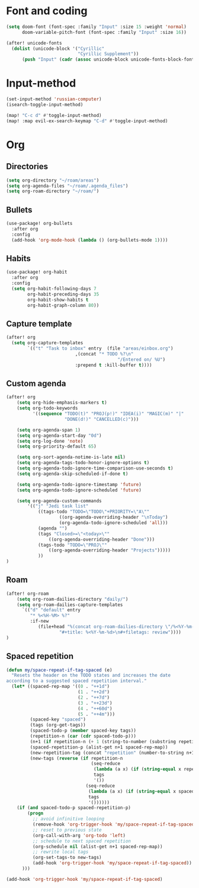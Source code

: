 * Font and coding
#+BEGIN_SRC  emacs-lisp
(setq doom-font (font-spec :family "Input" :size 15 :weight 'normal)
      doom-variable-pitch-font (font-spec :family "Input" :size 16))

(after! unicode-fonts
  (dolist (unicode-block '("Cyrillic"
                           "Cyrillic Supplement"))
      (push "Input" (cadr (assoc unicode-block unicode-fonts-block-font-mapping)))))
#+END_SRC

* Input-method
#+begin_src emacs-lisp
(set-input-method 'russian-computer)
(isearch-toggle-input-method)

(map! "C-c d" #'toggle-input-method)
(map! :map evil-ex-search-keymap "C-d" #'toggle-input-method)
#+end_src

* Org
** Directories
#+begin_src emacs-lisp
(setq org-directory "~/roam/areas")
(setq org-agenda-files "~/roam/.agenda_files")
(setq org-roam-directory "~/roam/")
#+end_src

** Bullets
#+begin_src emacs-lisp
(use-package! org-bullets
  :after org
  :config
  (add-hook 'org-mode-hook (lambda () (org-bullets-mode 1))))
#+end_src

** Habits
#+begin_src emacs-lisp
(use-package! org-habit
  :after org
  :config
  (setq org-habit-following-days 7
        org-habit-preceding-days 35
        org-habit-show-habits t
        org-habit-graph-column 80))
#+end_src
** Capture template
#+begin_src emacs-lisp
(after! org
  (setq org-capture-templates
        `(("t" "Task to inbox" entry  (file "areas/einbox.org")
                          ,(concat "* TODO %?\n"
                                          "/Entered on/ %U")
                          :prepend t :kill-buffer t))))
#+end_src
** Custom agenda
#+begin_src emacs-lisp
(after! org
    (setq org-hide-emphasis-markers t)
    (setq org-todo-keywords
          '((sequence "TODO(t)" "PROJ(p!)" "IDEA(i)" "MAGIC(m)" "|"
                      "DONE(d!)" "CANCELLED(c)")))

    (setq org-agenda-span 1)
    (setq org-agenda-start-day "0d")
    (setq org-log-done 'note)
    (setq org-priority-default 65)

    (setq org-sort-agenda-notime-is-late nil)
    (setq org-agenda-tags-todo-honor-ignore-options t)
    (setq org-agenda-todo-ignore-time-comparison-use-seconds t)
    (setq org-agenda-skip-scheduled-if-done t)

    (setq org-agenda-todo-ignore-timestamp 'future)
    (setq org-agenda-todo-ignore-scheduled 'future)

    (setq org-agenda-custom-commands
        '(("j" "Jedi task list"
            ((tags-todo "TODO=\"TODO\"+PRIORITY=\"A\""
                    ((org-agenda-overriding-header "\nToday")
                    (org-agenda-todo-ignore-scheduled 'all)))
            (agenda "")
            (tags "Closed>=\"<today>\""
                ((org-agenda-overriding-header "Done")))
            (tags-todo "TODO=\"PROJ\""
                ((org-agenda-overriding-header "Projects")))))
            ))
)
#+end_src

** Roam
#+begin_src emacs-lisp
(after! org-roam
    (setq org-roam-dailies-directory "daily/")
    (setq org-roam-dailies-capture-templates
      `(("d" "default" entry
         "* %<%H-%M> %?"
         :if-new
            (file+head "%(concat org-roam-dailies-directory \"/%<%Y-%m-%d>.org\")"
                    "#+title: %<%Y-%m-%d>\n#+filetags: review"))))
)
#+end_src
** Spaced repetition
#+begin_src emacs-lisp
(defun my/space-repeat-if-tag-spaced (e)
  "Resets the header on the TODO states and increases the date
according to a suggested spaced repetition interval."
  (let* ((spaced-rep-map '((0 . "++1d")
                           (1 . "++2d")
                           (2 . "++7d")
                           (3 . "++23d")
                           (4 . "++60d")
                           (5 . "++4m")))
         (spaced-key "spaced")
         (tags (org-get-tags))
         (spaced-todo-p (member spaced-key tags))
         (repetition-n (car (cdr spaced-todo-p)))
         (n+1 (if repetition-n (+ 1 (string-to-number (substring repetition-n (- (length repetition-n) 1) (length repetition-n)))) 0))
         (spaced-repetition-p (alist-get n+1 spaced-rep-map))
         (new-repetition-tag (concat "repetition" (number-to-string n+1)))
         (new-tags (reverse (if repetition-n
                                (seq-reduce
                                 (lambda (a x) (if (string-equal x repetition-n) (cons new-repetition-tag a) (cons x a)))
                                 tags
                                 '())
                              (seq-reduce
                               (lambda (a x) (if (string-equal x spaced-key) (cons new-repetition-tag (cons x a)) (cons x a)))
                               tags
                               '())))))
    (if (and spaced-todo-p spaced-repetition-p)
        (progn
          ;; avoid infinitive looping
          (remove-hook 'org-trigger-hook 'my/space-repeat-if-tag-spaced)
          ;; reset to previous state
          (org-call-with-arg 'org-todo 'left)
          ;; schedule to next spaced repetition
          (org-schedule nil (alist-get n+1 spaced-rep-map))
          ;; rewrite local tags
          (org-set-tags-to new-tags)
          (add-hook 'org-trigger-hook 'my/space-repeat-if-tag-spaced))
      )))

(add-hook 'org-trigger-hook 'my/space-repeat-if-tag-spaced)
#+end_src
